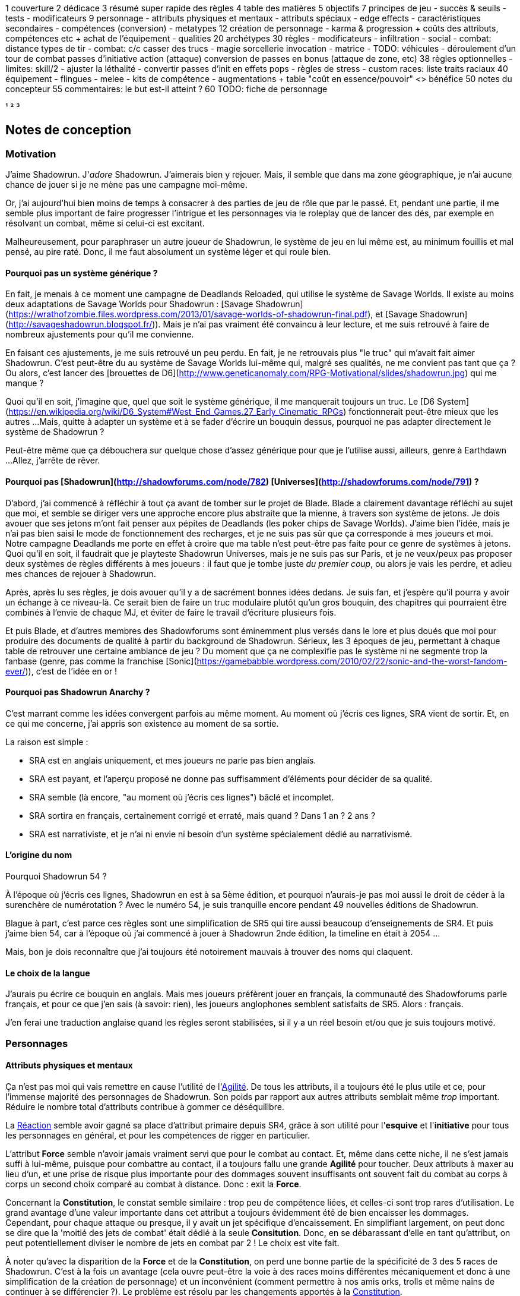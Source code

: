 ﻿
1 couverture
2 dédicace
3 résumé super rapide des règles
4 table des matières
5 objectifs
7 principes de jeu
 - succès & seuils
 - tests
 - modificateurs
9 personnage
 - attributs physiques et mentaux
 - attributs spéciaux
   - edge effects
 - caractéristiques secondaires
 - compétences (conversion)
 - metatypes
12 création de personnage
 - karma & progression
   + coûts des attributs, compétences etc
   + achat de l'équipement
 - qualities
20 archétypes
30 règles
 - modificateurs
 - infiltration
 - social
 - combat: distance
     types de tir
 - combat: c/c
     casser des trucs
 - magie
     sorcellerie
	 invocation
 - matrice
 - TODO: véhicules
 - déroulement d'un tour de combat
     passes d'initiative
	 action (attaque)
	 conversion de passes en bonus (attaque de zone, etc)
38 règles optionnelles
 - limites: skill/2
 - ajuster la léthalité
 - convertir passes d'init en effets pops
 - règles de stress
 - custom races: liste traits raciaux
40 équipement
 - flingues
 - melee
 - kits de compétence
 - augmentations
  + table "coût en essence/pouvoir" <> bénéfice
50 notes du concepteur
55 commentaires: le but est-il atteint ?
60 TODO: fiche de personnage


¹
²
³




== Notes de conception

=== Motivation

J'aime Shadowrun. J'_adore_ Shadowrun. J'aimerais bien y rejouer.
Mais, il semble que dans ma zone géographique, je n'ai aucune chance de jouer si je ne mène pas une campagne moi-même.

Or, j'ai aujourd'hui bien moins de temps à consacrer à des parties de jeu de rôle que par le passé.
Et, pendant une partie, il me semble plus important de faire progresser l'intrigue et les personnages
via le roleplay que de lancer des dés, par exemple en résolvant un combat, même si celui-ci est excitant.

Malheureusement, pour paraphraser un autre joueur de Shadowrun,
le système de jeu en lui même est, au minimum fouillis et mal pensé, au pire raté.
Donc, il me faut absolument un système léger et qui roule bien.

==== Pourquoi pas un système générique ?

En fait, je menais à ce moment une campagne de Deadlands Reloaded, qui utilise le système de Savage Worlds.
Il existe au moins deux adaptations de Savage Worlds pour Shadowrun :
[Savage Shadowrun](https://wrathofzombie.files.wordpress.com/2013/01/savage-worlds-of-shadowrun-final.pdf),
et [Savage Shadowrun](http://savageshadowrun.blogspot.fr/)).
Mais je n'ai pas vraiment été convaincu à leur lecture, et me suis retrouvé à faire de nombreux ajustements pour qu'il me convienne.

En faisant ces ajustements, je me suis retrouvé un peu perdu.
En fait, je ne retrouvais plus "le truc" qui m'avait fait aimer Shadowrun.
C'est peut-être du au système de Savage Worlds lui-même qui, malgré ses qualités, ne me convient pas tant que ça ?
Ou alors, c'est lancer des [brouettes de D6](http://www.geneticanomaly.com/RPG-Motivational/slides/shadowrun.jpg) qui me manque ?

Quoi qu'il en soit, j'imagine que, quel que soit le système générique, il me manquerait toujours un truc.
Le [D6 System](https://en.wikipedia.org/wiki/D6_System#West_End_Games.27_Early_Cinematic_RPGs) fonctionnerait peut-être mieux que les autres ...
Mais, quitte à adapter un système et à se fader d'écrire un bouquin dessus, pourquoi ne pas adapter directement le système de Shadowrun ?

Peut-être même que ça débouchera sur quelque chose d'assez générique pour que je l'utilise aussi, ailleurs, genre à Earthdawn ...
Allez, j'arrête de rêver.

==== Pourquoi pas [Shadowrun](http://shadowforums.com/node/782) [Universes](http://shadowforums.com/node/791) ?

D'abord, j'ai commencé à réfléchir à tout ça avant de tomber sur le projet de Blade.
Blade a clairement davantage réfléchi au sujet que moi, et semble se diriger vers une approche encore plus abstraite que la mienne, à travers son système de jetons.
Je dois avouer que ses jetons m'ont fait penser aux pépites de Deadlands (les poker chips de Savage Worlds).
J'aime bien l'idée, mais je n'ai pas bien saisi le mode de fonctionnement des recharges, et je ne suis pas sûr que ça corresponde à mes joueurs et moi.
Notre campagne Deadlands me porte en effet à croire que ma table n'est peut-être pas faite pour ce genre de systèmes à jetons.
Quoi qu'il en soit, il faudrait que je playteste Shadowrun Universes, mais je ne suis pas sur Paris,
et je ne veux/peux pas proposer deux systèmes de règles différents à mes joueurs :
il faut que je tombe juste _du premier coup_, ou alors je vais les perdre, et adieu mes chances de rejouer à Shadowrun.

Après, après lu ses règles, je dois avouer qu'il y a de sacrément bonnes idées dedans.
Je suis fan, et j'espère qu'il pourra y avoir un échange à ce niveau-là.
Ce serait bien de faire un truc modulaire plutôt qu'un gros bouquin,
des chapitres qui pourraient être combinés à l'envie de chaque MJ,
et éviter de faire le travail d'écriture plusieurs fois.

Et puis Blade, et d'autres membres des Shadowforums sont éminemment plus versés dans le lore et plus doués que moi pour produire des documents de qualité à partir du background de Shadowrun.
Sérieux, les 3 époques de jeu, permettant à chaque table de retrouver une certaine ambiance de jeu ?
Du moment que ça ne complexifie pas le système ni ne segmente trop la fanbase
(genre, pas comme la franchise [Sonic](https://gamebabble.wordpress.com/2010/02/22/sonic-and-the-worst-fandom-ever/)),
c'est de l'idée en or !

==== Pourquoi pas Shadowrun Anarchy ?

C'est marrant comme les idées convergent parfois au même moment.
Au moment où j'écris ces lignes, SRA vient de sortir.
Et, en ce qui me concerne, j'ai appris son existence au moment de sa sortie.

La raison est simple :

* SRA est en anglais uniquement, et mes joueurs ne parle pas bien anglais.
* SRA est payant, et l'aperçu proposé ne donne pas suffisamment d'éléments pour décider de sa qualité.
* SRA semble (là encore, "au moment où j'écris ces lignes") bâclé et incomplet.
* SRA sortira en français, certainement corrigé et erraté, mais quand ? Dans 1 an ? 2 ans ?
* SRA est narrativiste, et je n'ai ni envie ni besoin d'un système spécialement dédié au narrativismé.

==== L'origine du nom

Pourquoi Shadowrun 54 ?

À l'époque où j'écris ces lignes, Shadowrun en est à sa 5ème édition, et pourquoi n'aurais-je pas moi aussi le droit de céder à la surenchère de numérotation ?
Avec le numéro 54, je suis tranquille encore pendant 49 nouvelles éditions de Shadowrun.

Blague à part, c'est parce ces règles sont une simplification de SR5 qui tire aussi beaucoup d'enseignements de SR4.
Et puis j'aime bien 54, car à l'époque où j'ai commencé à jouer à Shadowrun 2nde édition, la timeline en était à 2054 ...

Mais, bon je dois reconnaître que j'ai toujours été notoirement mauvais à trouver des noms qui claquent.


==== Le choix de la langue

J'aurais pu écrire ce bouquin en anglais.
Mais mes joueurs préfèrent jouer en français, la communauté des Shadowforums parle français,
et pour ce que j'en sais (à savoir: rien), les joueurs anglophones semblent satisfaits de SR5.
Alors : français.

J'en ferai une traduction anglaise quand les règles seront stabilisées,
si il y a un réel besoin et/ou que je suis toujours motivé.


=== Personnages

==== Attributs physiques et mentaux

Ça n'est pas moi qui vais remettre en cause l'utilité de l'<<agility,Agilité>>.
De tous les attributs, il a toujours été le plus utile et ce, pour l'immense majorité des personnages de Shadowrun.
Son poids par rapport aux autres attributs semblait même _trop_ important.
Réduire le nombre total d'attributs contribue à gommer ce déséquilibre.

La <<reaction,Réaction>> semble avoir gagné sa place d'attribut primaire depuis SR4,
grâce à son utilité pour l'*esquive* et l'*initiative* pour tous les personnages en général,
et pour les compétences de rigger en particulier.

L'attribut *Force* semble n'avoir jamais vraiment servi que pour le combat au contact.
Et, même dans cette niche, il ne s'est jamais suffi à lui-même, puisque pour combattre au contact, il a toujours fallu une grande *Agilité* pour toucher.
Deux attributs à maxer au lieu d'un, et une prise de risque plus importante pour des dommages souvent insuffisants
ont souvent fait du combat au corps à corps un second choix comparé au combat à distance.
Donc : exit la *Force*.

Concernant la *Constitution*, le constat semble similaire : trop peu de compétence liées, et celles-ci sont trop rares d'utilisation.
Le grand avantage d'une valeur importante dans cet attribut a toujours évidemment été de bien encaisser les dommages.
Cependant, pour chaque attaque ou presque, il y avait un jet spécifique d'encaissement.
En simplifiant largement, on peut donc se dire que la 'moitié des jets de combat' était dédié à la seule *Consitution*.
Donc, en se débarassant d'elle en tant qu'attribut, on peut potentiellement diviser le nombre de jets en combat par 2 !
Le choix est vite fait.

À noter qu'avec la disparition de la *Force* et de la *Constitution*, on perd une bonne partie de la spécificité de 3 des 5 races de Shadowrun.
C'est à la fois un avantage (cela ouvre peut-être la voie à des races moins différentes mécaniquement et donc à une simplification de la création de personnage)
et un inconvénient (comment permettre à nos amis orks, trolls et même nains de continuer à se différencier ?).
Le problème est résolu par les changements apportés à la <<body,Constitution>>.

La séparation *Logique* - *Intuition* semblant artificielle, ces deux attributs (nés avec SR4)
peuvent être à nouveau fusionnés dans l'ancien attribut <<intelligence,Intelligence>> (mort avec SR3).

La place de la *Volonté* semblait elle aussi discutable :
outre sa niche des compétences de "survie en environnement non urbain",
elle n'était utilisée que pour la résistance au drain et aux effets des sorts.
Un attribut pour et contre les magiciens, donc.
Un genre de taxe que des personnages à priori peu intéressés par la magie
étaient quand même obligés de payer sous peine de devenir des cibles faciles pour les menaces magiques.

Le *Charisme*, lui, intéresse tous les types de personnages, hormis les plus associaux :
les échanges des personnages avec leurs différents contacts et autres PNJs étant censé faire partie intégrante d'une run.
Même les magiciens sont appelés à s'en servir pour l'invocation.
Pourtant, la multiplicité des attributs et le coté prédominant du combat faisait que tout le monde a été tenté,
à *Shadowrun* comme dans de nombreux autres jeux de rôle, de laisser le *Charisme* au plus faible niveau.

*Volonté* et *Charisme* se voient donc fusionnés :
après tout, un charisme au dessus de la moyenne traduit souvent une grande force de caractère, donc une grande volonté.
J'ai choisi d'appeler ce nouvel attribut <<charisma,Charisme>>, bien que *Volonté* aurait peut-être été moins connoté.
En effet, les 4 grandes qualités qui font une run réussie sont :
capacité à s'infiltrer et à être discret,
réagir plus vite que l'adversaire,
se servir de l'information comme d'une arme,
et avoir assez de bagout et de force de caractère pour contourner et exploiter le système.
Cela donne <<attribute_agility,Agilité>>, <<attribute_reaction,Réaction>>, <<attribute_intelligence,Intelligence,>>, et <<attribute_charisma,Charisme>>.



==== Attributs spéciaux

Le nouveau fonctionnement des attriuts spéciaux est issu de plusieurs (vieux) constats :

* Le câblé démarre avec un capital limité d'essence.
  Il n'a aucun moyen de réhausser la limite de 6 points d'essence,
  alors que la puissance des magiciens et des adeptes est virtuellement infinie,
  grâce notamment à l'initiation.
* Le câblé est, d'une certaine manière, moins "fiable" que l'adepte.
  Il affole les détecteurs de cyberware.
  Si les malus sociaux du cyberware sont appliqués (et avec SR5, ce n'est plus une règle optionnelle),
  il lui devient très difficile de communiquer avec autrui.
  Et, si les règles de dommage aux implants sont appliqués, son cyberware si coûteux devient encore plus ... coûteux.
* Il y a un certain empiètement des adeptes sur les magiciens, et inversement, ce qui tend à rendre malaisé le fait de mixer les deux dans un même personnage.
  Les adeptes augmentent leur attribut de magie, acquérant ainsi des points de pouvoir avec lesquels ils achètent des pouvoirs d'adepte.
  Les adeptes mystiques rendent la situation encore plus alambiquée, répartissant les points de leur attribut de magie
  entre points de magie utilisés pour leurs pouvoirs de magicien et points magie convertis en points de pouvoirs
  que les adeptes "mystiques" utilisaient pour acheter leurs pouvoirs d'adepte "tout court",
  l'appelation d'adepte "physique" ayant pour ainsi dire disparu, et en plus on parle ici d'adeptes "mystiques", pas "physiques", vous me suivez ?
  Oui, je grossis le trait. Mais quand même : il doit y avoir moyen de faire plus simple et compréhensible.

Il semblait donc nécessaire de mettre tout ce petit monde (câblés, mages complets, adeptes et maintenant technomanciens) sur un meilleur pied d'égalité.
De leur permettre de briller dans leur domaine, sans que ce domaine n'empiète (trop) sur celui des autres, et sans non plus trop les cloisonner.

Donc là, chacun peut avoir 2 domaines différents, et même les mundane ont le leur, avec l'<<attribute_edge,Edge>>.
Si un magicien veut se câbler ou devenir adepte mystique, il perd son <<attribute_edge,Edge>>.
Au mieux, il faudrait que les mundane non câblés aient deux attributs spéciaux vraiment utiles.
Parce que là, ils ne tirent pas vraiment partie de leur <<attribute_essence,Essence>>.
Mais bon, l'hypothèse de "découper" les différentes possibilités de l'<<attribute_edge,Edge>> en plusieurs attributs spéciaux
m'a semblé injuste car affaiblissant cet attribut, et je n'avais pas d'autre idée.
Si vous pensez à une solution, n'hésitez pas à m'en faire part !

Sinon, j'ai l'impression que ce nouveau système d'attributs spéciaux est assez robuste pour permettre de créer de nouveaux attributs spéciaux.
Je ne propose pas de règle optionnelle pour cela, car il s'agit plus d'un art pour équilibrer tout ça que d'un set de modificateurs à appliquer.
Mais, vous avez envie de jouer des psioniques, des negamages, des jedis ou même des bardes de D&D à Shadowrun ?
Lancez-vous, et faites-moi part de vos résultats !
Mais essayez de garder ça équilibré avec le reste ...
Et assurez-vous que ce que fait votre nouvel attribut n'est pas déjà couvert par un attribut spécial existant.

===== Différents types de personnages

Pousser plus loin la séparation des attributs spéciaux que ne le faisaient SR4 et SR5 permet néanmoins de faire les mêmes profils qu'avant.
On peut cependant aussi créer plus facilement certains profils auparavant peu pratiques, voire impossibles à construire.

.Profils de personnages et attributs spéciaux
[width=60%,cols="4,6"]
|===
|Personnage de base | EDGE + ESSENCE
|Magicien           | EDGE + MAGIE
|Mage Burnout       | ESSENCE + MAGIE
|Adepte             | EDGE + ÉQUILIBRE
|Adepte mystique    | MAGIE + ÉQUILIBRE
|Technomancien      | RÉSONANCE + EDGE
|«Not Dodger»       | ESSENCE + RÉSONANCE
|«Not Jashugan»     | ESSENCE + ÉQUILIBRE
|Cyberzombie        | ESSENCE <<option_cybermancy,augmentée>>
|===

En théorie, les combinaisons MAGIE + RÉSONANCE et ÉQUILIBRE + RÉSONANCE semblent exclues du fluff de Shadowrun.
À chaque MJ de trancher, s'il autorise l'une ou l'autre de ces combinaisons.
Si oui, il peut être intéressant de se poser les questions suivantes:

* Le technomancien peut-il percevoir les flux d'information depuis l'espace astral ?
* Le technomancien peut-il utiliser ses pouvoirs en perception / projection astrale ?
* Le technomancien peut-il user de perception astrale en RA ?

Dans tous les cas, on ne peut pas lancer de sorts ni invoquer d'esprits en étant connecté à la matrice, ni y bénéficier de pouvoirs d'adepte "physiques".
Enfin, à vous de voir ...

===== Équilibre de jeu

Maintenant qu'on a des attributs spéciaux différents, et qu'on peut en avoir deux en même temps, il a fallu s'assurer que chacun contribue réellement par rapport aux autres.

- L'<<attribute_edge,Edge>> permet de dépasser ponctuellement sa réserve de dés habituelle,
  de contourner les lois de l'univers (c'est à dire les règles de base) même après coup,
  ou encore de sauver la peau de son perso.
  Suivant le personnage, tout cela peut arriver en puisant dans sa nature, ses croyances,
  ses pouvoirs mystiques, en redlinant ses implants ou par pure et simple chance.
  Avec l'<<attribute_edge,Edge>>, tu peux t'affranchir du bon vouloir des dés ... et de celui du MJ.

- L'<<attribute_essence,Essence>> permet de se faire implanter du cyberware (ou du bioware, ou du geneware, etc).
  Certes, cela coûte en plus des nuyens, mais l'<<attribute_essence,Essence>> commence à 6, contrairement aux autres attributs.
  Ça économise 100 points de karma, pas mal.
  Posséder l'<<attribute_essence,Essence>> évite toute perte de <<attribute_magic,Magie>> ou de <<attribute_resonance,Résonance>>,
  mais force à abandonner l'<<attribute_edge,Edge>>.
  Car, sans <<attribute_essence,Essence>>, pas de cyberware. Aucune exception.

- La <<attribute_magic,Magie>> permet de lancer des sorts et d'invoquer des esprits.
  De manipuler à sa guise deux des trois mondes de Shadowrun. 'Nuff said.

- La <<attribute_resonance,Résonance>> permet de manipuler à sa guise le monde matriciel, de manière inaccessible à un "simple" decker.
  Par la compréhension des flux de communication et des réseaux, elle permet d'acquérir une perception plus fine du monde réel.
  Les technomanciens ne font pas que payer avec du karma ce que les deckers payent avec des nuyens : ils peuvent dépasser la limite dure du MPCP 6,
  ils ont accès aux formes complexes, et les sprites devraient pouvoir faire des choses hors de portée de simples agents.

Ceci étant dit, je suis quand même un peu inquiet que la <<attribute_resonance,Résonance>> reste en retrait par rapport aux autres
et que la <<attribute_magic,Magie>> mange comme d'habitude sur la tête des autres de par sa nature généraliste.

Mais allez, globalement, ça semble pas mal.

===== Pas de maximum

Quoi qu'il arrive, les attributs primaires ont un maximum non augmenté de 6, et un maximum augmenté de 9.
Les attributs spéciaux n'ont, eux, théoriquement pas de valeur maximum.
Cela parait dommageable pour l'inflation des réserves de dés, mais est à tempérer de la manière suivante :

* un attribut spécial ne peut pas profiter de l'augmentation. Donc, il faut payer avec son karma, et ce coût devient vite prohibitif.
* un attribut spécial est peu ou n'est plus du tout utilisé de façon directe dans les réserves de dés.
  Plus de magie qui fait tout même le café, et la résonance est affaiblie de la même manière pour la compilation de sprites.
  Maintenant, tu fais de la sorcellerie ou du hacking avec l'intelligence, et de l'invocation ou de la compilation avec le charisme.
  La magie et la résonance ne servent plus qu'à fixer l'effet et les limitations de ce que tu sais faire.

Donc, la seule manière de faire enfler les réserves de dés à l'infini reste les compétences.

===== Magiciens et cyberware

Avec ces nouvelles règles, un magicien qui se fait poser du -ware ne subit pas de perte de magie.
Par contre, il devra impérativement posséder l'attribut d'<<attribute_essence,Essence>>,
puisqu'il est absolument impossible de bénéficier d'augmentation permanente sans cet attribut.
Étant donné qu'il a complètement abandonné tout possibilité de faire appel à l'<<attribute_edge,Edge>>,
il a payé le prix de son chrome ou de ses pouvoirs d'adepte et est donc soumis au hasard des dés.
Cela me semble équilibré.

Si le magicien décide de conserver son <<attribute_edge,Edge>>, il doit abandonner l'idée de se faire implanter un jour du -ware.
On retrouve le magicien "traditionnel", qui ne possède aucune augmentation permanente.

Alors oui, cela signifie qu'un adepte mystique ne peut pas se faire câbler, ou qu'un sammie qui edge déjà ne pourra jamais en plus devenir technomancien ou magicien.
Personnellement, ça ne me gène pas (trop), car de tels personnages me semblent déjà avoir suffisamment de resources pour contribuer efficacement au cours d'une run.

Après, si vous avez une idée, toute suggestion est la bienvenue -du moment qu'il s'agit de renforcer le système au bénéfice de tous les types de persos, et pas d'une seule niche.
Mais là, j'ai le sentiment qu'autoriser plus de 2 attributs spéciaux, ou créer des exceptions
me semblent fragiliser le système de jeu pour l'unique bénéfice des Mary Sue ou des personnages à 1000 points de karma ...



==== Compétences

Ce que j'attends des compétences, c'est :

* Que chaque compétence soit utile en jeu.
  Tout ce qui est peu utile ou est sympa uniquement niveau fluff passe en compétence de connaissance.
  Tout ce qui est inutile ou alourdit le système est purement et simplement supprimé.
* Que deux compétences ne se "recouvrent" pas ;
  en d'autres termes, qu'il ne faille pas monter 2 compétences pour faire une seule chose :
** je tire avec mon pistolet automatique ; j'utilise pistolets ou armes automatiques ?
** je me fais passer pour quelqu'un ; dans quel ordre j'utilise imposture et déguisement ?
   Et si j'ai qu'une des deux compétences, je fais comment ?
** Mon expert en armes lourdes saute dans la tourelle du véhicule du rigger et se met à tirer !
   En plus il est sympa le rigger, il y a installé mon arme de prédilection ...
   Comment ? Non, je n'ai pas la compétences Armes de véhicule ... QUOI ? Je dois défausser sur mon agilité ?
   Mais le véhicule est à l'arrêt ! Et j'ai 7 en armes lourdes ! ... T_T
* Qu'elles soient flexibles, qu'on puisse les utiliser dans plusieurs contextes, éventuellement en changeant l'attribut lié.
  Tu as la compétence "tirer au pistolet" ?
  Donc tu sais tirer avec tous les putains de pistolets et tu as aussi la compétence "connaissance des pistolets" au même indice.
  Par contre, c'est pas pour ça que tu sais _construire_ un pistolet.
* Que résoudre les actions liées à une compétence soit _rapide_, en un seul jet si possible.

Ce que j'attends d'un groupe de compétences, en plus de ce que j'attends des compétences individuelles, c'est que les compétences qui le composent :

* Couvrent des domaines voisins, pour que la réduction de karma qu'offrent les groupes se justifie.
* Que la notion de "casser" ou de "refusionner" un groupe n'existe plus :
  maintenant, un groupe a l'indice de la plus basse des compétences que le PJ possède.
  Lorsque le joueur monte une compétence d'un groupe, il le fait soit au coût normal
  (si c'est la première ou la seconde compétence du groupe en termes d'indice),
  soit à moitié prix (si c'est la troisième compétence du groupe en termes d'indice),
  soit gratuitement (si c'est la quatrième compétence du groupe en termes d'indice).

Au final, on obtient 15 groupes de compétences, pile autant qu'avant.

Toutes les compétences qui restent sont liées à un groupe de compétences, et elles semblent toutes utiles.
Certaines sont peut-être _trop_ utiles (manipulation, discrétion) ... à voir.

===== Réorganisation en détails

Groupes conservés tels quels: CRACKING(PIRATAGE), ELECTRONICS(ÉLECTRONIQUE), TASKING(TECHNOMANCIE), SORCERY(SORCELLERIE), CONJURING(CONJURATION), ENCHANTING(ENCHANTEMENT).

Groupe modifié: INFLUENCE

* impersonation + disguise = impersonation (déguisement) - c'est le talent d'acteur qui prime ; si pas la bonne tenue et/ou pas le bon lieu -> malus
* con + negociation = con (manipulation) - on va pas créer une comp exprès pour négocier le salaire
* intimidation


Groupe modifié: FIREARMS(ARMES À FEU)

* pistols (pistolets)
* rifles (armes d'épaule)
* heavy weapons (armes lourdes)

Groupe modifié: CLOSE COMBAT(CORPS À CORPS)

* melee weapons (armes de mêlée)
* unarmed combat (combat à mains nues)
* dodge (esquive): utile dans ce groupe pour _atteindre_ le corps à corps


Groupe modifié: STEALTH(FURTIVITÉ)

* sneaking (discrétion): camouflage, discrétion, filature, escamotage
* perception (perception)
* lockpicking (serrurerie)

Groupe modifié: OUTDOORS(PLEIN AIR)

* gymnastics (athlétisme)
* lancer + arc (armes de jet)
* survival (survie)

Nouveau groupe: ASTRAL CRAFT(ASTRAL)

* arcana (arcanes): créer des trames de sort qui sont des entités astrales ... allez, ça va pas trop mal conceptuellement avec les deux autres
* assensing (perception astrale): trouver les indices dans le monde astral
* astral combat (combat astral): taper les indices dans le monde astral

Groupe modifié: PILOT(CONDUITE)

* pilot aircraft + pilot aerospace (pilotage aérien)
* pilot ground craft + pilot walkers (pilotage terrestre)
* pilot watercraft (pilotage nautique)

Groupe modifié: ENGINEERING(INGÉNIERIE)

* aeronautics + automotive + nautical mechanics = vehicle mechanic (mécanique de véhicules)
* gun mechanic (armurerie): construire/réparer les flingues
* industrial mechanic (mécanique industrielle): de facture industrielle, hors véhicule, flingue ou -ware
* artisan (artisanat): pour tout le reste, y compris le travail de faussaire (artistique ou papier)


Groupe modifié: BIOTECH

* medecine (médecine): premiers soins, administration de médicaments ...
* chirurgy (chirurgie): tout ce qui nécessite d'ouvrir, de découper ou de greffer
* cybertechnology + biotechnology (cybertech): construire/réparer ce qui est augmentation technologique


Compétences de connaissance:

* etiquette: devient plusieurs compétences de connaissance: etiquette:la rue, etiquette:corpos, etc
* animal handling, escape artist, diving, free fall, performance, tracking: toutes celles-là sont d'un usage trop rare/fluff
* demolitions: de peu d'usage (setup booby trap + gagner un peu de DV pour quelque chose qui en fait déjà tant que ça)
  --> les explosifs ça tue, avec ou sans la compétence
* instruction: une compétence de connaissance pour pouvoir faire un jet de teamwork et aider un copain à apprendre ...
  allez, ça passe! Baisser le prix à une compétence de connaissance peut servir à favoriser le travail d'équipe et à
  souder le groupe ... du point de vue d'un MJ, c'est un outil qui ne fait pas de mal, je pense.
* leadership: perso, ça me gêne quand les PJ ne sont pas tous sur un pied d'égalité.
  Donc je refuserais de laisser les PJs bénéficier du jet de leadership d'un autre PJ.
  Cette compétence est donc réservée aux cas d'usage:
** PNJ chef d'un groupe de PNJs ou d'un groupe de PJ (et dans ce cas,
   peu importe combien de karma a investi le PNJ pour faire évoluer sa compétence)
** PJ chef d'un groupe de PNJs: cas rare, à priori -hormis si le PNJ parvient à se faire passer pour le chef de la sécurité
   d'un site ou d'un officier de police ... auquel cas la compétence de leadership ne se suffit pas à elle-même, et c'est
   déguisement qui fait le gros du boulot.


Compétences supprimées:

* groupe ACTING: compétences déplacées dans INFLUENCE, ou supprimées ou passées en compétences de connaissance
* exotic melee weapon, exotic ranged weapon, exotic vehicle: pas mécontent de m'en être débarassées, de celles-là!
* gunnery: c'est pas parce que tu utilise une arme montée en anneau ou en tourelle qu'elle se manie différement.
  Et un interfacé doit avoir appris à manier l'arme montée sur le véhicule où il plonge pour l'utiliser correctement,
  de même qu'un sammie qui se fait greffer une arme dans son bras ...
  Si il y avait eu une compétence nécessaire pour utiliser une arme télécommandée, quelle que soit cette arme,
  je l'aurais conservée (en passant probablement pilot watercraft en compétence de connaissance), mais là ...
* navigation, running, swimming (atout: se noie jamais, handicap: coule comme une pierre, par défaut: à peu près)


=== Équipement

==== Grades

Les grades alpha et delta appliqués à davantage de technologies que le seul cyberware, ça le fait !

Les prix des grades avancés sont par contre aussi prohibitifs qu'en SR4 et précédents.
Cependant, je trouve que ça reflète bien le fossé béant qu'il y a entre la majorité et les nantis.
En effet, si on peut se procurer du matériel delta à seulement 2 fois le prix de base, qui va encore s'acheter du matériel standard ?

Et à quoi servent les grades alpha et beta ?
Aurais-je du supprimer ces grades intermédiaires, et faire perdre des possibilités de personnalisation aux personnages ?
Peut être ...

Néanmoins, il faut bien le reconnaître : déployer des trésors de patience, accumuler des contacts et des informations,
économiser des scénarios entiers et parfois risquer sa vie pour voir ses efforts se concrétiser
en un équipement delta, potentiellement le seul de sa vie, représente un vrai achèvement.
Devoir attendre d'engranger assez de succès, à cause de ces satanées règles de disponibilité,
seule barrière plus ou moins abstraite entre son personnage et son prochain équipement delta qu'il aurait pu se payer depuis déjà 5 scénarios au moins,
et recommencer le processus à zéro pour l'équipement delta suivant, ça parait juste frustrant ...
En SR5, où est le coté rare, quasiment inatteignable et presque légendaire de l'équipement delta ?

Et puis, ton équipement delta de l'époque techno-thriller, ça devient du alpha ou même du standard
pendant la période cyberpunk, et il devient obsolète à l'ère post-cyberpunk.
Le SOTA d'hier est la risée de demain, la vie est une course perdue d'avance pour rester compétitif,
il y aura toujours un plus gros poisson que toi, tout ça ... c'est cyberpunk.

==== Signature

Le système pour savoir si un personnage arrive à transporter son arme dans un lieu donné ni vu ni connu était, selon moi, bancal.
Un bonus/malus à la réserve de dés qui dépend de chaque arme signifie qu'il faut faire un test pour chaque arme. C'est long à résoudre.
De plus, le concept de seuil, une des bases du système, ne sert à rien, puisqu'on est dans un cadre binaire : "mon arme est détectée ? oui/non".
Enfin, les armes, les véhicules et les personnages ont chacun un système spécifique pour savoir s'ils sont reconnus en tant que tel.
Ça complique les choses.

J'ai donc repris le concept de Signature, qui est suffisamment abstrait pour s'appliquer aux personnages et aux objets.
Cela simplifie la résolution : maintenant, le détecteur/garde fait son jet simple.
Ce jet est assorti de modificateurs positifs en fonction de son outillage ou de sa méthode (détecteur, fouille au corps, ...).
On applique aussi des modificateurs négatifs si le personnage a pris des mesures particulières (tout sous le black trenchcoat, armes démontées, ...).

Ensuite, on fait une seule fois le jet, au lieu d'une fois par arme.
Toutes les armes dont la signature est inférieure aux succès nets obtenus est détectée , les autres passent le contrôle.
La Signature d'une arme est donc le seuil nécessaire pour la détecter lors d'un contrôle,
et un seul jet de perception peut détecter certaines armes et pas d'autres.

J'espère pouvoir appliquer le même principe aux véhicules ainsi que pour reconnaître/filer/retrouver la trace d'un personnage.


==== Armes

Le système de règle ne présente plus que les différents types d'armes.
On perd en choix ce qu'on gagne en simplicité.
De toutes façons, le vaste choix apparent des tables d'origine aboutissait souvent à voir les mêmes (meilleures) armes apparaître sur les PJ.
À l'inverse, certaines armes n'étaient jamais choisies, car non optimales.

Un choix si vaste est difficile à appréhender pour certains joueurs (débutants ou peu intéressés par le matos).
Il ralentit la création de personnage et distrait les joueurs (occupés à faire leur shopping plutôt qu'à faire avancer l'intrigue) en cours de partie.

Donc : on choisit son type d'arme, on lui colle un nom pour le fluff, mais quel que soit le nom ce sont les mêmes caractéristiques.
Si tu veux altérer les propriétés de ton arme, tu peux toujours altérer son grade,
ou considérer que certains accessoires ou types de munitions sont inclus de base dans un modèle donné (en ajustant le prix).

==== Armures

Ouais, j'ai réduit leurs indices. Ils passent de 8-15 environ à 1-3.

D'abord, ça combat l'inflation des réserves de dés, donc le temps nécessaire à compter ses succès, donc ça accélère le jeu.

Ensuite, vu qu'il fallait résoudre chaque round de violence avec un seul jet opposé,
je devais fusionner les tests d'esquive et d'encaissement en un seul lancer de dés.
Cependant, lancer la moitié ou davantage de la réserve dés de ce nouveau test de défense grâce à son armure
aurait contrevenu à l'objectif de replacer les capacités d'un personnage au centre, plutôt que son équipement.

En plus, le test de défense est à la fois de l'esquive et de l'encaissement.
Or, on peut considérer qu'une grosse armure ralentit les mouvements : l'armure devient plus lourde, plus rigide ...
Donc, l'apport des dés d'armure à la réserve de défense n'est pas aussi grand qu'on peut le penser, puisqu'en gagnant en blindage, on perd en esquive.

Enfin, ça semble contribuer à valoriser les grades d'équipement :
gagner deux dés sur sa veste blindée beta pour passer sa protection de 9 à 11 lors d'un seul des deux jets de "défense", c'est pas forcément remarquable.
Gagner deux dés pour la passer de 2 à 4 dés et doubler son indice pour le _seul_ jet de défense,
comparativement ça semble tout de suite avoir davantage d'impact et justifier les nuyens supplémentaires.

